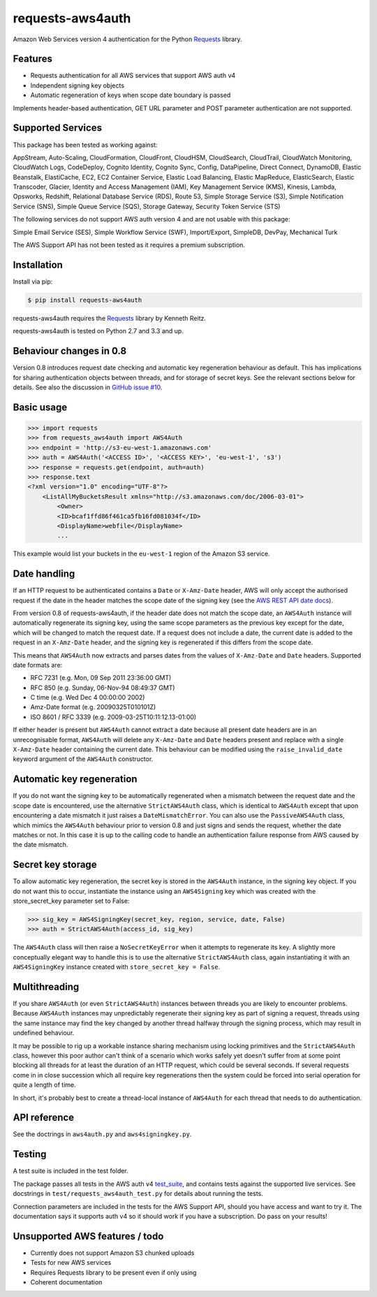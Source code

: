 requests-aws4auth
=================

.. image:: https://img.shields.io/pypi/v/requests-aws4auth.svg
    :target: https://pypi.python.org/pypi/requests-aws4auth

.. image:: https://img.shields.io/pypi/l/requests-aws4auth.svg
        :target: https://pypi.python.org/pypi/requests-aws4auth

Amazon Web Services version 4 authentication for the Python `Requests`_
library.

.. _Requests: https://github.com/kennethreitz/requests

Features
--------
* Requests authentication for all AWS services that support AWS auth v4
* Independent signing key objects
* Automatic regeneration of keys when scope date boundary is passed 

Implements header-based authentication, GET URL parameter and POST parameter
authentication are not supported.

Supported Services
------------------
This package has been tested as working against:

AppStream, Auto-Scaling, CloudFormation, CloudFront, CloudHSM, CloudSearch,
CloudTrail, CloudWatch Monitoring, CloudWatch Logs, CodeDeploy, Cognito
Identity, Cognito Sync, Config, DataPipeline, Direct Connect, DynamoDB, Elastic
Beanstalk, ElastiCache, EC2, EC2 Container Service, Elastic Load Balancing,
Elastic MapReduce, ElasticSearch, Elastic Transcoder, Glacier, Identity and
Access Management (IAM), Key Management Service (KMS), Kinesis, Lambda,
Opsworks, Redshift, Relational Database Service (RDS), Route 53, Simple Storage
Service (S3), Simple Notification Service (SNS), Simple Queue Service (SQS),
Storage Gateway, Security Token Service (STS)

The following services do not support AWS auth version 4 and are not usable
with this package:

Simple Email Service (SES), Simple Workflow Service (SWF), Import/Export,
SimpleDB, DevPay, Mechanical Turk

The AWS Support API has not been tested as it requires a premium subscription.

Installation
------------
Install via pip:

.. code-block:: bash

    $ pip install requests-aws4auth

requests-aws4auth requires the `Requests`_ library by Kenneth Reitz.

requests-aws4auth is tested on Python 2.7 and 3.3 and up.

Behaviour changes in 0.8
------------------------
Version 0.8 introduces request date checking and automatic key regeneration
behaviour as default. This has implications for sharing authentication objects
between threads, and for storage of secret keys. See the relevant sections
below for details. See also the discussion in `GitHub issue #10`_.

.. _GitHub issue #10: https://github.com/sam-washington/requests-aws4auth/issues/10

Basic usage
-----------
.. code-block:: python

    >>> import requests
    >>> from requests_aws4auth import AWS4Auth
    >>> endpoint = 'http://s3-eu-west-1.amazonaws.com'
    >>> auth = AWS4Auth('<ACCESS ID>', '<ACCESS KEY>', 'eu-west-1', 's3')
    >>> response = requests.get(endpoint, auth=auth)
    >>> response.text
    <?xml version="1.0" encoding="UTF-8"?>
        <ListAllMyBucketsResult xmlns="http://s3.amazonaws.com/doc/2006-03-01">
            <Owner>
            <ID>bcaf1ffd86f461ca5fb16fd081034f</ID>
            <DisplayName>webfile</DisplayName>
            ...

This example would list your buckets in the ``eu-west-1`` region of the Amazon
S3 service.

Date handling
-------------
If an HTTP request to be authenticated contains a ``Date`` or ``X-Amz-Date``
header, AWS will only accept the authorised request if the date in the header
matches the scope date of the signing key (see the `AWS REST API date docs`_).

.. _AWS REST API date docs: http://docs.aws.amazon.com/general/latest/gr/sigv4-date-handling.html).

From version 0.8 of requests-aws4auth, if the header date does not match the
scope date, an ``AWS4Auth`` instance will automatically regenerate its signing
key, using the same scope parameters as the previous key except for the date,
which will be changed to match the request date. If a request does not include
a date, the current date is added to the request in an ``X-Amz-Date`` header,
and the signing key is regenerated if this differs from the scope date.

This means that ``AWS4Auth`` now extracts and parses dates from the values of
``X-Amz-Date`` and ``Date`` headers. Supported date formats are:

* RFC 7231 (e.g. Mon, 09 Sep 2011 23:36:00 GMT)
* RFC 850 (e.g. Sunday, 06-Nov-94 08:49:37 GMT)
* C time (e.g. Wed Dec 4 00:00:00 2002)
* Amz-Date format (e.g. 20090325T010101Z)
* ISO 8601 / RFC 3339 (e.g. 2009-03-25T10:11:12.13-01:00)

If either header is present but ``AWS4Auth`` cannot extract a date because all
present date headers are in an unrecognisable format, ``AWS4Auth`` will delete
any ``X-Amz-Date`` and ``Date`` headers present and replace with a single
``X-Amz-Date`` header containing the current date. This behaviour can be
modified using the ``raise_invalid_date`` keyword argument of the ``AWS4Auth``
constructor.

Automatic key regeneration
--------------------------
If you do not want the signing key to be automatically regenerated when a
mismatch between the request date and the scope date is encountered, use the
alternative ``StrictAWS4Auth`` class, which is identical to ``AWS4Auth`` except
that upon encountering a date mismatch it just raises a ``DateMismatchError``.
You can also use the ``PassiveAWS4Auth`` class, which mimics the ``AWS4Auth``
behaviour prior to version 0.8 and just signs and sends the request, whether
the date matches or not. In this case it is up to the calling code to handle an
authentication failure response from AWS caused by the date mismatch.

Secret key storage
------------------
To allow automatic key regeneration, the secret key is stored in the
``AWS4Auth`` instance, in the signing key object. If you do not want this to
occur, instantiate the instance using an ``AWS4Signing`` key which was created
with the store_secret_key parameter set to False:

.. code-block:: python

    >>> sig_key = AWS4SigningKey(secret_key, region, service, date, False)
    >>> auth = StrictAWS4Auth(access_id, sig_key)

The ``AWS4Auth`` class will then raise a ``NoSecretKeyError`` when it attempts
to regenerate its key. A slightly more conceptually elegant way to handle this
is to use the alternative ``StrictAWS4Auth`` class, again instantiating it with
an ``AWS4SigningKey`` instance created with ``store_secret_key = False``.

Multithreading
--------------
If you share ``AWS4Auth`` (or even ``StrictAWS4Auth``) instances between
threads you are likely to encounter problems. Because ``AWS4Auth`` instances
may unpredictably regenerate their signing key as part of signing a request,
threads using the same instance may find the key changed by another thread
halfway through the signing process, which may result in undefined behaviour.

It may be possible to rig up a workable instance sharing mechanism using
locking primitives and the ``StrictAWS4Auth`` class, however this poor author
can't think of a scenario which works safely yet doesn't suffer from at some
point blocking all threads for at least the duration of an HTTP request, which
could be several seconds. If several requests come in in close succession which
all require key regenerations then the system could be forced into serial
operation for quite a length of time.

In short, it's probably best to create a thread-local instance of ``AWS4Auth``
for each thread that needs to do authentication.

API reference
-------------
See the doctrings in ``aws4auth.py`` and ``aws4signingkey.py``.

Testing
-------
A test suite is included in the test folder. 

The package passes all tests in the AWS auth v4 `test_suite`_, and contains
tests against the supported live services. See docstrings in 
``test/requests_aws4auth_test.py`` for details about running the tests.

Connection parameters are included in the tests for the AWS Support API, should
you have access and want to try it. The documentation says it supports auth v4
so it should work if you have a subscription. Do pass on your results!

.. _test_suite: http://docs.aws.amazon.com/general/latest/gr/signature-v4-test-suite.html

Unsupported AWS features / todo
-------------------------------
* Currently does not support Amazon S3 chunked uploads
* Tests for new AWS services
* Requires Requests library to be present even if only using
* Coherent documentation
